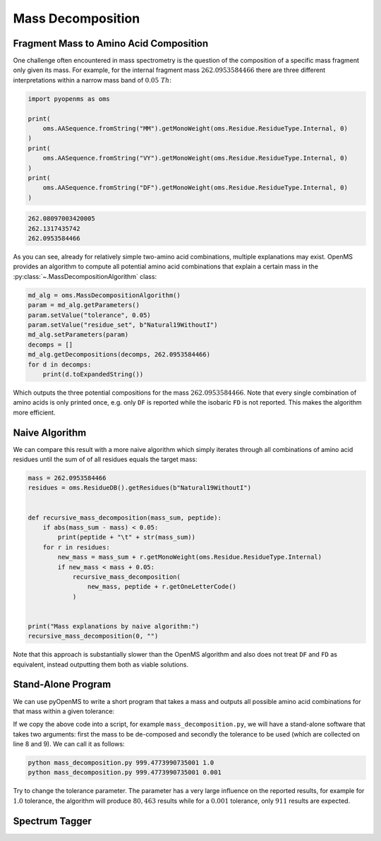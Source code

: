 Mass Decomposition
==================

Fragment Mass to Amino Acid Composition
***************************************

One challenge often encountered in mass spectrometry is the question of the
composition of a specific mass fragment only given its mass. For example, for
the internal fragment mass :math:`262.0953584466` there are three different
interpretations within a narrow mass band of :math:`0.05\ Th`:

.. code-block:: python

    import pyopenms as oms

    print(
        oms.AASequence.fromString("MM").getMonoWeight(oms.Residue.ResidueType.Internal, 0)
    )
    print(
        oms.AASequence.fromString("VY").getMonoWeight(oms.Residue.ResidueType.Internal, 0)
    )
    print(
        oms.AASequence.fromString("DF").getMonoWeight(oms.Residue.ResidueType.Internal, 0)
    )

.. code-block:: output

    262.08097003420005
    262.1317435742
    262.0953584466
    

As you can see, already for relatively simple two-amino acid combinations,
multiple explanations may exist. OpenMS provides an algorithm to compute all
potential amino acid combinations that explain a certain mass in the
:py:class:`~.MassDecompositionAlgorithm` class:

.. code-block:: python

    md_alg = oms.MassDecompositionAlgorithm()
    param = md_alg.getParameters()
    param.setValue("tolerance", 0.05)
    param.setValue("residue_set", b"Natural19WithoutI")
    md_alg.setParameters(param)
    decomps = []
    md_alg.getDecompositions(decomps, 262.0953584466)
    for d in decomps:
        print(d.toExpandedString())

Which outputs the three potential compositions for the mass :math:`262.0953584466`.
Note that every single combination of amino acids is only printed once, e.g.
only ``DF`` is reported while the isobaric ``FD`` is not reported. This makes
the algorithm more efficient.

Naive Algorithm
***************

We can compare this result with a more naive algorithm which simply iterates
through all combinations of amino acid residues until the sum of of all
residues equals the target mass:

.. code-block:: python

    mass = 262.0953584466
    residues = oms.ResidueDB().getResidues(b"Natural19WithoutI")


    def recursive_mass_decomposition(mass_sum, peptide):
        if abs(mass_sum - mass) < 0.05:
            print(peptide + "\t" + str(mass_sum))
        for r in residues:
            new_mass = mass_sum + r.getMonoWeight(oms.Residue.ResidueType.Internal)
            if new_mass < mass + 0.05:
                recursive_mass_decomposition(
                    new_mass, peptide + r.getOneLetterCode()
                )


    print("Mass explanations by naive algorithm:")
    recursive_mass_decomposition(0, "")

Note that this approach is substantially slower than the OpenMS algorithm and
also does not treat ``DF`` and ``FD`` as equivalent, instead outputting them
both as viable solutions.

Stand-Alone Program
*******************

We can use pyOpenMS to write a short program that takes a mass and outputs all
possible amino acid combinations for that mass within a given tolerance:

.. code-block:: output
    :linenos:

    import sys

    # Example for mass decomposition (mass explanation)
    # Internal residue masses (as observed e.g. as mass shifts in tandem mass spectra)
    # are decomposed in possible amino acid strings that match in mass.

    mass = float(sys.argv[1])
    tol = float(sys.argv[2])

    md_alg = oms.MassDecompositionAlgorithm()
    param = md_alg.getParameters()
    param.setValue("tolerance", tol)
    param.setValue("residue_set", b"Natural19WithoutI")
    md_alg.setParameters(param)
    decomps = []
    md_alg.getDecompositions(decomps, mass)
    for d in decomps:
      print(d.toExpandedString().decode()) 

If we copy the above code into a script, for example ``mass_decomposition.py``,
we will have a stand-alone software that takes two arguments: first the mass to
be de-composed and secondly the tolerance to be used (which are collected on
line 8 and 9). We can call it as follows:

.. code-block:: bash

    python mass_decomposition.py 999.4773990735001 1.0
    python mass_decomposition.py 999.4773990735001 0.001

Try to change the tolerance parameter. The parameter has a very large influence
on the reported results, for example for :math:`1.0` tolerance, the algorithm will
produce :math:`80,463` results while for a :math:`0.001` tolerance, only :math:`911` results are
expected.

Spectrum Tagger
***************

.. code-block:: python
    :linenos:

    tsg = oms.TheoreticalSpectrumGenerator()
    param = tsg.getParameters()
    param.setValue("add_metainfo", "false")
    param.setValue("add_first_prefix_ion", "true")
    param.setValue("add_a_ions", "true")
    param.setValue("add_losses", "true")
    param.setValue("add_precursor_peaks", "true")
    tsg.setParameters(param)

    # spectrum with charges +1 and +2
    test_sequence = oms.AASequence.fromString("PEPTIDETESTTHISTAGGER")
    spec = oms.MSSpectrum()
    tsg.getSpectrum(spec, test_sequence, 1, 2)

    print(spec.size())  # should be 357

    # tagger searching only for charge +1
    tags = []
    tagger = oms.Tagger(2, 10.0, 5, 1, 1, [], [])
    tagger.getTag(spec, tags)

    print(len(tags))  # should be 890

    b"EPTID" in tags  # True
    b"PTIDE" in tags  # True
    b"PTIDEF" in tags  # False

